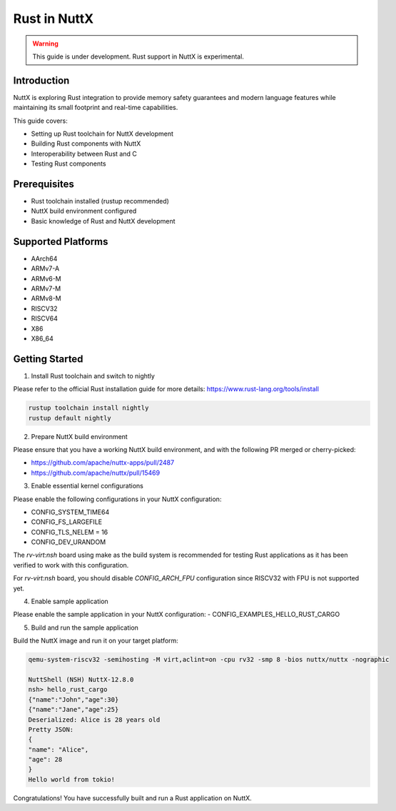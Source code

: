 ===============
Rust in NuttX
===============

.. warning::
    This guide is under development. Rust support in NuttX is experimental.

Introduction
============
NuttX is exploring Rust integration to provide memory safety guarantees and modern
language features while maintaining its small footprint and real-time capabilities.

This guide covers:

- Setting up Rust toolchain for NuttX development
- Building Rust components with NuttX
- Interoperability between Rust and C
- Testing Rust components

Prerequisites
=============
- Rust toolchain installed (rustup recommended)
- NuttX build environment configured
- Basic knowledge of Rust and NuttX development

Supported Platforms
===================
- AArch64
- ARMv7-A
- ARMv6-M
- ARMv7-M
- ARMv8-M
- RISCV32
- RISCV64
- X86
- X86_64

Getting Started
===============
1. Install Rust toolchain and switch to nightly

Please refer to the official Rust installation guide for more details: https://www.rust-lang.org/tools/install

.. code-block:: bash

    rustup toolchain install nightly
    rustup default nightly

2. Prepare NuttX build environment

Please ensure that you have a working NuttX build environment, and with the following PR merged or cherry-picked:

- https://github.com/apache/nuttx-apps/pull/2487
- https://github.com/apache/nuttx/pull/15469

3. Enable essential kernel configurations

Please enable the following configurations in your NuttX configuration:

- CONFIG_SYSTEM_TIME64
- CONFIG_FS_LARGEFILE
- CONFIG_TLS_NELEM = 16
- CONFIG_DEV_URANDOM

The `rv-virt:nsh` board using make as the build system is recommended for testing Rust applications as it has been verified to work with this configuration.

For `rv-virt:nsh` board, you should disable `CONFIG_ARCH_FPU` configuration since RISCV32 with FPU is not supported yet.

4. Enable sample application

Please enable the sample application in your NuttX configuration:
- CONFIG_EXAMPLES_HELLO_RUST_CARGO

5. Build and run the sample application

Build the NuttX image and run it on your target platform:

.. code-block:: bash

    qemu-system-riscv32 -semihosting -M virt,aclint=on -cpu rv32 -smp 8 -bios nuttx/nuttx -nographic

    NuttShell (NSH) NuttX-12.8.0
    nsh> hello_rust_cargo
    {"name":"John","age":30}
    {"name":"Jane","age":25}
    Deserialized: Alice is 28 years old
    Pretty JSON:
    {
    "name": "Alice",
    "age": 28
    }
    Hello world from tokio!

Congratulations! You have successfully built and run a Rust application on NuttX.
